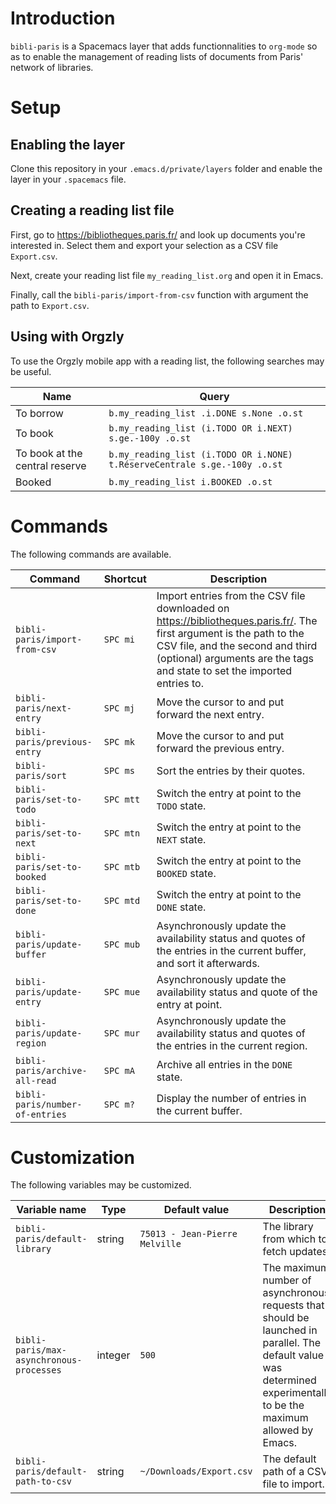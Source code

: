 * Introduction

~bibli-paris~ is a Spacemacs layer that adds functionnalities to ~org-mode~ so
as to enable the management of reading lists of documents from Paris' network of
libraries.

* Setup

** Enabling the layer

Clone this repository in your ~.emacs.d/private/layers~ folder and enable the
layer in your ~.spacemacs~ file.

** Creating a reading list file

First, go to https://bibliotheques.paris.fr/ and look up documents you're
interested in. Select them and export your selection as a CSV file ~Export.csv~.

Next, create your reading list file =my_reading_list.org= and open it in Emacs.

Finally, call the =bibli-paris/import-from-csv= function with argument the path
to =Export.csv=.

** Using with Orgzly

To use the Orgzly mobile app with a reading list, the following searches may be useful.

| Name                           | Query                                                                     |
|--------------------------------+---------------------------------------------------------------------------|
| To borrow                      | =b.my_reading_list .i.DONE s.None .o.st=                                  |
| To book                        | =b.my_reading_list (i.TODO OR i.NEXT) s.ge.-100y .o.st=                   |
| To book at the central reserve | =b.my_reading_list (i.TODO OR i.NONE) t.RéserveCentrale s.ge.-100y .o.st= |
| Booked                         | =b.my_reading_list i.BOOKED .o.st=                                        |


* Commands

The following commands are available.

| Command                         | Shortcut  | Description                                                                                                                                                                                                                          |
|---------------------------------+-----------+--------------------------------------------------------------------------------------------------------------------------------------------------------------------------------------------------------------------------------------|
| =bibli-paris/import-from-csv=   | =SPC mi=  | Import entries from the CSV file downloaded on https://bibliotheques.paris.fr/. The first argument is the path to the CSV file, and the second and third (optional) arguments are the tags and state to set the imported entries to. |
| =bibli-paris/next-entry=        | =SPC mj=  | Move the cursor to and put forward the next entry.                                                                                                                                                                                   |
| =bibli-paris/previous-entry=    | =SPC mk=  | Move the cursor to and put forward the previous entry.                                                                                                                                                                               |
| =bibli-paris/sort=              | =SPC ms=  | Sort the entries by their quotes.                                                                                                                                                                                                    |
| =bibli-paris/set-to-todo=       | =SPC mtt= | Switch the entry at point to the =TODO= state.                                                                                                                                                                                       |
| =bibli-paris/set-to-next=       | =SPC mtn= | Switch the entry at point to the =NEXT= state.                                                                                                                                                                                       |
| =bibli-paris/set-to-booked=     | =SPC mtb= | Switch the entry at point to the =BOOKED= state.                                                                                                                                                                                     |
| =bibli-paris/set-to-done=       | =SPC mtd= | Switch the entry at point to the =DONE= state.                                                                                                                                                                                       |
| =bibli-paris/update-buffer=     | =SPC mub= | Asynchronously update the availability status and quotes of the entries in the current buffer, and sort it afterwards.                                                                                                         |
| =bibli-paris/update-entry=      | =SPC mue= | Asynchronously update the availability status and quote of the entry at point.                                                                                                                                                       |
| =bibli-paris/update-region=     | =SPC mur= | Asynchronously update the availability status and quotes of the entries in the current region.                                                                                                                                       |
| =bibli-paris/archive-all-read=  | =SPC mA=  | Archive all entries in the =DONE= state.                                                                                                                                                                                             |
| =bibli-paris/number-of-entries= | =SPC m?=  | Display the number of entries in the current buffer.                                                                                                                                                                                 |

* Customization

The following variables may be customized.

| Variable name                            | Type    | Default value                  | Description                                                                                                                                                          |
|------------------------------------------+---------+--------------------------------+----------------------------------------------------------------------------------------------------------------------------------------------------------------------|
| =bibli-paris/default-library=            | string  | =75013 - Jean-Pierre Melville= | The library from which to fetch updates.                                                                                                                             |
| =bibli-paris/max-asynchronous-processes= | integer | =500=                          | The maximum number of asynchronous requests that should be launched in parallel. The default value was determined experimentally to be the maximum allowed by Emacs. |
| =bibli-paris/default-path-to-csv=        | string  | =~/Downloads/Export.csv=       | The default path of a CSV file to import.                                                                                                                            |
